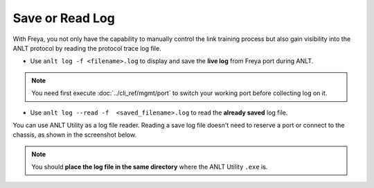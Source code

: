 Save or Read Log
================

With Freya, you not only have the capability to manually control the link training process but also gain visibility into the ANLT protocol by reading the protocol trace log file.

* Use ``anlt log -f <filename>.log`` to display and save the **live log** from Freya port during ANLT.

.. note::

    You need first execute :doc:`../cli_ref/mgmt/port` to switch your working port before collecting log on it. 

* Use  ``anlt log --read -f  <saved_filename>.log`` to read the **already saved** log file.

You can use ANLT Utility as a log file reader. Reading a save log file doesn't need to reserve a port or connect to the chassis, as shown in the screenshot below.

.. figure:: read_log.png

.. note::

    You should **place the log file in the same directory** where the ANLT Utility ``.exe`` is.



